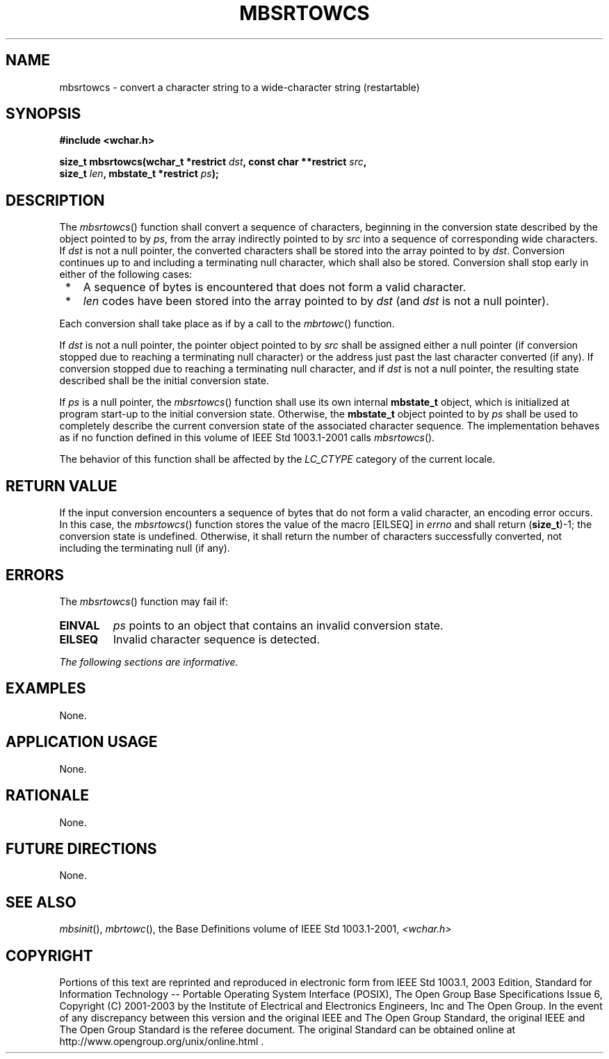 .\" Copyright (c) 2001-2003 The Open Group, All Rights Reserved 
.TH "MBSRTOWCS" 3 2003 "IEEE/The Open Group" "POSIX Programmer's Manual"
.\" mbsrtowcs 
.SH NAME
mbsrtowcs \- convert a character string to a wide-character string
(restartable)
.SH SYNOPSIS
.LP
\fB#include <wchar.h>
.br
.sp
size_t mbsrtowcs(wchar_t *restrict\fP \fIdst\fP\fB, const char **restrict\fP
\fIsrc\fP\fB,
.br
\ \ \ \ \ \  size_t\fP \fIlen\fP\fB, mbstate_t *restrict\fP \fIps\fP\fB);
.br
\fP
.SH DESCRIPTION
.LP
The \fImbsrtowcs\fP() function shall convert a sequence of characters,
beginning in the conversion state described by the
object pointed to by \fIps\fP, from the array indirectly pointed to
by \fIsrc\fP into a sequence of corresponding wide
characters. If \fIdst\fP is not a null pointer, the converted characters
shall be stored into the array pointed to by \fIdst\fP.
Conversion continues up to and including a terminating null character,
which shall also be stored. Conversion shall stop early in
either of the following cases:
.IP " *" 3
A sequence of bytes is encountered that does not form a valid character.
.LP
.IP " *" 3
\fIlen\fP codes have been stored into the array pointed to by \fIdst\fP
(and \fIdst\fP is not a null pointer).
.LP
.LP
Each conversion shall take place as if by a call to the \fImbrtowc\fP()
function.
.LP
If \fIdst\fP is not a null pointer, the pointer object pointed to
by \fIsrc\fP shall be assigned either a null pointer (if
conversion stopped due to reaching a terminating null character) or
the address just past the last character converted (if any). If
conversion stopped due to reaching a terminating null character, and
if \fIdst\fP is not a null pointer, the resulting state
described shall be the initial conversion state.
.LP
If \fIps\fP is a null pointer, the \fImbsrtowcs\fP() function shall
use its own internal \fBmbstate_t\fP object, which is
initialized at program start-up to the initial conversion state. Otherwise,
the \fBmbstate_t\fP object pointed to by \fIps\fP
shall be used to completely describe the current conversion state
of the associated character sequence. The implementation behaves
as if no function defined in this volume of IEEE\ Std\ 1003.1-2001
calls \fImbsrtowcs\fP().
.LP
The behavior of this function shall be affected by the \fILC_CTYPE\fP
category of the current locale.
.SH RETURN VALUE
.LP
If the input conversion encounters a sequence of bytes that do not
form a valid character, an encoding error occurs. In this
case, the \fImbsrtowcs\fP() function stores the value of the macro
[EILSEQ] in \fIerrno\fP and shall return (\fBsize_t\fP)-1;
the conversion state is undefined. Otherwise, it shall return the
number of characters successfully converted, not including the
terminating null (if any).
.SH ERRORS
.LP
The \fImbsrtowcs\fP() function may fail if:
.TP 7
.B EINVAL
\fIps\fP points to an object that contains an invalid conversion state.
.TP 7
.B EILSEQ
Invalid character sequence is detected.
.sp
.LP
\fIThe following sections are informative.\fP
.SH EXAMPLES
.LP
None.
.SH APPLICATION USAGE
.LP
None.
.SH RATIONALE
.LP
None.
.SH FUTURE DIRECTIONS
.LP
None.
.SH SEE ALSO
.LP
\fImbsinit\fP(), \fImbrtowc\fP(), the Base Definitions volume of
IEEE\ Std\ 1003.1-2001, \fI<wchar.h>\fP
.SH COPYRIGHT
Portions of this text are reprinted and reproduced in electronic form
from IEEE Std 1003.1, 2003 Edition, Standard for Information Technology
-- Portable Operating System Interface (POSIX), The Open Group Base
Specifications Issue 6, Copyright (C) 2001-2003 by the Institute of
Electrical and Electronics Engineers, Inc and The Open Group. In the
event of any discrepancy between this version and the original IEEE and
The Open Group Standard, the original IEEE and The Open Group Standard
is the referee document. The original Standard can be obtained online at
http://www.opengroup.org/unix/online.html .
